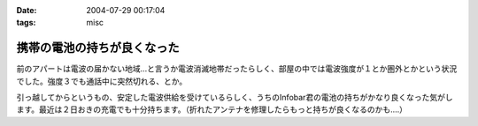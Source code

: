 :date: 2004-07-29 00:17:04
:tags: misc

=======================================
携帯の電池の持ちが良くなった
=======================================

前のアパートは電波の届かない地域...と言うか電波消滅地帯だったらしく、部屋の中では電波強度が１とか圏外とかという状況でした。強度３でも通話中に突然切れる、とか。

引っ越してからというもの、安定した電波供給を受けているらしく、うちのInfobar君の電池の持ちがかなり良くなった気がします。最近は２日おきの充電でも十分持ちます。（折れたアンテナを修理したらもっと持ちが良くなるのかも....）


.. :extend type: text/plain
.. :extend:

